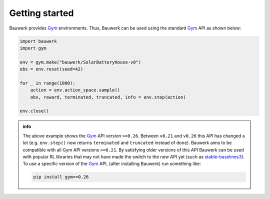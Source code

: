 ===============
Getting started
===============

Bauwerk provides `Gym`_ environments. Thus, Bauwerk can be used using the standard  `Gym`_ API as shown below:

.. code-block:: python

    import bauwerk
    import gym

    env = gym.make("bauwerk/SolarBatteryHouse-v0")
    obs = env.reset(seed=42)

    for _ in range(1000):
        action = env.action_space.sample()
        obs, reward, terminated, truncated, info = env.step(action)

    env.close()


.. admonition:: info

    The above example shows the `Gym`_ API version ``>=0.26``. Between ``v0.21`` and ``v0.26`` this API has changed a lot (e.g. ``env.step()`` now returns ``terminated`` and ``truncated`` instead of ``done``). Bauwerk aims to be compatible with all Gym API versions ``>=0.21``. By satisfying older versions of this API Bauwerk can be used with popular RL libraries that may not have made the switch to the new API yet (such as `stable-baselines3`_). To use a specific version of the `Gym`_ API, (after installing Bauwerk) run something like:

    .. code-block:: console

        pip install gym==0.26

.. _Gym: https://github.com/openai/gym
.. _stable-baselines3: https://github.com/DLR-RM/stable-baselines3

